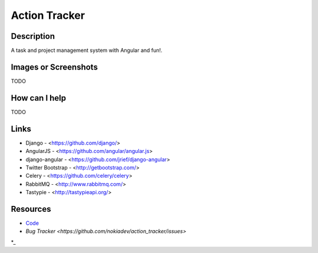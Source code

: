 Action Tracker
==============


Description
-----------

A task and project management system with Angular and fun!.


Images or Screenshots
---------------------

TODO


How can I help
--------------

TODO

Links
-----

- Django - <https://github.com/django/>
- AngularJS - <https://github.com/angular/angular.js>
- django-angular - <https://github.com/jrief/django-angular>
- Twitter Bootstrap - <http://getbootstrap.com/>
- Celery - <https://github.com/celery/celery>
- RabbitMQ - <http://www.rabbitmq.com/>
- Tastypie - <http://tastypieapi.org/>


Resources
---------

* `Code <https://github.com/nokiadev/action_tracker>`_
* `Bug Tracker <https://github.com/nokiadev/action_tracker/issues>`
*_
